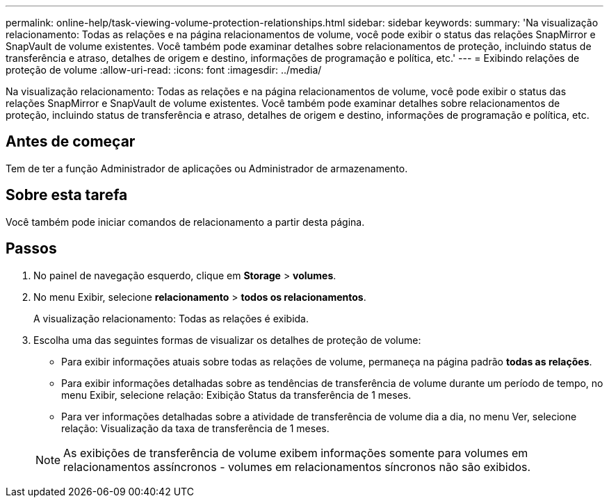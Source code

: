 ---
permalink: online-help/task-viewing-volume-protection-relationships.html 
sidebar: sidebar 
keywords:  
summary: 'Na visualização relacionamento: Todas as relações e na página relacionamentos de volume, você pode exibir o status das relações SnapMirror e SnapVault de volume existentes. Você também pode examinar detalhes sobre relacionamentos de proteção, incluindo status de transferência e atraso, detalhes de origem e destino, informações de programação e política, etc.' 
---
= Exibindo relações de proteção de volume
:allow-uri-read: 
:icons: font
:imagesdir: ../media/


[role="lead"]
Na visualização relacionamento: Todas as relações e na página relacionamentos de volume, você pode exibir o status das relações SnapMirror e SnapVault de volume existentes. Você também pode examinar detalhes sobre relacionamentos de proteção, incluindo status de transferência e atraso, detalhes de origem e destino, informações de programação e política, etc.



== Antes de começar

Tem de ter a função Administrador de aplicações ou Administrador de armazenamento.



== Sobre esta tarefa

Você também pode iniciar comandos de relacionamento a partir desta página.



== Passos

. No painel de navegação esquerdo, clique em *Storage* > *volumes*.
. No menu Exibir, selecione *relacionamento* > *todos os relacionamentos*.
+
A visualização relacionamento: Todas as relações é exibida.

. Escolha uma das seguintes formas de visualizar os detalhes de proteção de volume:
+
** Para exibir informações atuais sobre todas as relações de volume, permaneça na página padrão *todas as relações*.
** Para exibir informações detalhadas sobre as tendências de transferência de volume durante um período de tempo, no menu Exibir, selecione relação: Exibição Status da transferência de 1 meses.
** Para ver informações detalhadas sobre a atividade de transferência de volume dia a dia, no menu Ver, selecione relação: Visualização da taxa de transferência de 1 meses.


+
[NOTE]
====
As exibições de transferência de volume exibem informações somente para volumes em relacionamentos assíncronos - volumes em relacionamentos síncronos não são exibidos.

====


